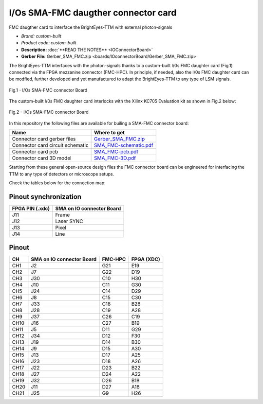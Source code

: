 
I/Os SMA-FMC daugther connector card
====================================

FMC daugther card to interface the BrightEyes-TTM with external photon-signals 

- *Brand:* *custom-built*

- *Product code:* *custom-built*

- **Description:** :doc:`**READ THE NOTES** <IOConnectorBoard>`

- **Gerber File:** Gerber_SMA_FMC.zip <boards/IOconnectorBoard/Gerber_SMA_FMC.zip>

The BrightEyes-TTM interfaces with the photon-signals thanks to a custom-built I/0s FMC daughter card (Fig.1) connected via the FPGA mezzanine connector (FMC-HPC). In principle, if needed, also the I/0s FMC daughter card can be modfied, further developed and yet manufactured to adapt the BrightEyes-TTM to any type of LSM signals. 

.. figure:: img/SMA_FMC_IO_daughtercard.PNG 
   :alt: I/Os SMA-FMC connector Board
   :width: 50%
   :align: center

   Fig.1 - I/Os SMA-FMC connector Board



The custom-built I/0s FMC daughter card interlocks with the Xilinx KC705 Evaluation kit as shown in Fig.2 below:

.. figure:: img/ConnectorBoard_connections.PNG
   :alt: ConnectorBoard_connections
   :width: 50%
   :align: center

   Fig.2 - I/Os SMA-FMC connector Board

In this repository the following files are available for builing a SMA-FMC connector board:

.. list-table::
   :header-rows: 1

   * - Name
     - Where to get
   * - Connector card gerber files
     - `Gerber_SMA_FMC.zip </boards/IOconnectorBoard/Gerber_SMA_FMC.zip>`_
   * - Connector card circuit schematic
     - `SMA_FMC-schematic.pdf </boards/IOconnectorBoard/SMA_FMC-schematic.pdf>`_
   * - Connector card pcb
     - `SMA_FMC-pcb.pdf </boards/IOconnectorBoard/SMA_FMC-pcb.pdf>`_
   * - Connector card 3D model
     - `SMA_FMC-3D.pdf </boards/IOconnectorBoard/SMA_FMC-3D.pdf>`_


Starting from these general open-source design files the FMC connector board can be engineered for interfacing the TTM to any type of detectors or microscope setups. 

Check the tables below for the connection map:

Pinout synchronization
----------------------

.. list-table::
   :header-rows: 1

   * - FPGA PIN (.xdc)
     - SMA on IO connector Board
   * - J11
     - Frame
   * - J12
     - Laser SYNC
   * - J13
     - Pixel
   * - J14
     - Line


Pinout
------

.. list-table::
   :header-rows: 1

   * - CH
     - SMA on IO connector Board
     - FMC-HPC
     - FPGA (XDC)
   * - CH1
     - J2
     - G21
     - E19
   * - CH2
     - J7
     - G22
     - D19
   * - CH3
     - J30
     - C10
     - H30
   * - CH4
     - J10
     - C11
     - G30
   * - CH5
     - J24
     - C14
     - D29
   * - CH6
     - J8
     - C15
     - C30
   * - CH7
     - J33
     - C18
     - B28
   * - CH8
     - J28
     - C19
     - A28
   * - CH9
     - J37
     - C26
     - C19
   * - CH10
     - J16
     - C27
     - B19
   * - CH11
     - J5
     - D11
     - G29
   * - CH12
     - J34
     - D12
     - F30
   * - CH13
     - J19
     - D14
     - B30
   * - CH14
     - J9
     - D15
     - A30
   * - CH15
     - J13
     - D17
     - A25
   * - CH16
     - J23
     - D18
     - A26
   * - CH17
     - J22
     - D23
     - B22
   * - CH18
     - J27
     - D24
     - A22
   * - CH19
     - J32
     - D26
     - B18
   * - CH20
     - J11
     - D27
     - A18
   * - CH21
     - J25
     - G9
     - H26

